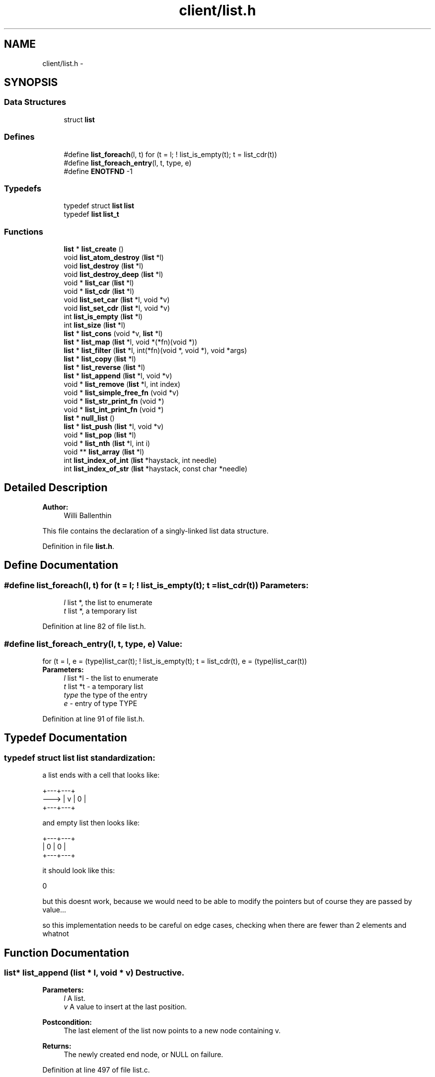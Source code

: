 .TH "client/list.h" 3 "13 May 2010" "Version 1.0" "RFIDentify Client" \" -*- nroff -*-
.ad l
.nh
.SH NAME
client/list.h \- 
.SH SYNOPSIS
.br
.PP
.SS "Data Structures"

.in +1c
.ti -1c
.RI "struct \fBlist\fP"
.br
.in -1c
.SS "Defines"

.in +1c
.ti -1c
.RI "#define \fBlist_foreach\fP(l, t)   for (t = l; ! list_is_empty(t); t = list_cdr(t))"
.br
.ti -1c
.RI "#define \fBlist_foreach_entry\fP(l, t, type, e)"
.br
.ti -1c
.RI "#define \fBENOTFND\fP   -1"
.br
.in -1c
.SS "Typedefs"

.in +1c
.ti -1c
.RI "typedef struct \fBlist\fP \fBlist\fP"
.br
.ti -1c
.RI "typedef \fBlist\fP \fBlist_t\fP"
.br
.in -1c
.SS "Functions"

.in +1c
.ti -1c
.RI "\fBlist\fP * \fBlist_create\fP ()"
.br
.ti -1c
.RI "void \fBlist_atom_destroy\fP (\fBlist\fP *l)"
.br
.ti -1c
.RI "void \fBlist_destroy\fP (\fBlist\fP *l)"
.br
.ti -1c
.RI "void \fBlist_destroy_deep\fP (\fBlist\fP *l)"
.br
.ti -1c
.RI "void * \fBlist_car\fP (\fBlist\fP *l)"
.br
.ti -1c
.RI "void * \fBlist_cdr\fP (\fBlist\fP *l)"
.br
.ti -1c
.RI "void \fBlist_set_car\fP (\fBlist\fP *l, void *v)"
.br
.ti -1c
.RI "void \fBlist_set_cdr\fP (\fBlist\fP *l, void *v)"
.br
.ti -1c
.RI "int \fBlist_is_empty\fP (\fBlist\fP *l)"
.br
.ti -1c
.RI "int \fBlist_size\fP (\fBlist\fP *l)"
.br
.ti -1c
.RI "\fBlist\fP * \fBlist_cons\fP (void *v, \fBlist\fP *l)"
.br
.ti -1c
.RI "\fBlist\fP * \fBlist_map\fP (\fBlist\fP *l, void *(*fn)(void *))"
.br
.ti -1c
.RI "\fBlist\fP * \fBlist_filter\fP (\fBlist\fP *l, int(*fn)(void *, void *), void *args)"
.br
.ti -1c
.RI "\fBlist\fP * \fBlist_copy\fP (\fBlist\fP *l)"
.br
.ti -1c
.RI "\fBlist\fP * \fBlist_reverse\fP (\fBlist\fP *l)"
.br
.ti -1c
.RI "\fBlist\fP * \fBlist_append\fP (\fBlist\fP *l, void *v)"
.br
.ti -1c
.RI "void * \fBlist_remove\fP (\fBlist\fP *l, int index)"
.br
.ti -1c
.RI "void * \fBlist_simple_free_fn\fP (void *v)"
.br
.ti -1c
.RI "void * \fBlist_str_print_fn\fP (void *)"
.br
.ti -1c
.RI "void * \fBlist_int_print_fn\fP (void *)"
.br
.ti -1c
.RI "\fBlist\fP * \fBnull_list\fP ()"
.br
.ti -1c
.RI "\fBlist\fP * \fBlist_push\fP (\fBlist\fP *l, void *v)"
.br
.ti -1c
.RI "void * \fBlist_pop\fP (\fBlist\fP *l)"
.br
.ti -1c
.RI "void * \fBlist_nth\fP (\fBlist\fP *l, int i)"
.br
.ti -1c
.RI "void ** \fBlist_array\fP (\fBlist\fP *l)"
.br
.ti -1c
.RI "int \fBlist_index_of_int\fP (\fBlist\fP *haystack, int needle)"
.br
.ti -1c
.RI "int \fBlist_index_of_str\fP (\fBlist\fP *haystack, const char *needle)"
.br
.in -1c
.SH "Detailed Description"
.PP 
\fBAuthor:\fP
.RS 4
Willi Ballenthin
.RE
.PP
This file contains the declaration of a singly-linked list data structure. 
.PP
Definition in file \fBlist.h\fP.
.SH "Define Documentation"
.PP 
.SS "#define list_foreach(l, t)   for (t = l; ! list_is_empty(t); t = list_cdr(t))"\fBParameters:\fP
.RS 4
\fIl\fP list *, the list to enumerate 
.br
\fIt\fP list *, a temporary list 
.RE
.PP

.PP
Definition at line 82 of file list.h.
.SS "#define list_foreach_entry(l, t, type, e)"\fBValue:\fP
.PP
.nf
for (t = l, e = (type)list_car(t); \
      ! list_is_empty(t); \
      t = list_cdr(t), e = (type)list_car(t))
.fi
\fBParameters:\fP
.RS 4
\fIl\fP list *l - the list to enumerate 
.br
\fIt\fP list *t - a temporary list 
.br
\fItype\fP the type of the entry 
.br
\fIe\fP - entry of type TYPE 
.RE
.PP

.PP
Definition at line 91 of file list.h.
.SH "Typedef Documentation"
.PP 
.SS "typedef struct \fBlist\fP  \fBlist\fP"standardization:
.PP
a list ends with a cell that looks like:
.PP
.PP
.nf
     +---+---+   
---> | v | 0 |   
     +---+---+   
.fi
.PP
.PP
and empty list then looks like:
.PP
.PP
.nf
+---+---+   
| 0 | 0 |   
+---+---+   
.fi
.PP
.PP
it should look like this:
.PP
.PP
.nf
0
.fi
.PP
.PP
but this doesnt work, because we would need to be able to modify the pointers but of course they are passed by value...
.PP
so this implementation needs to be careful on edge cases, checking when there are fewer than 2 elements and whatnot 
.SH "Function Documentation"
.PP 
.SS "\fBlist\fP* list_append (\fBlist\fP * l, void * v)"Destructive. 
.PP
\fBParameters:\fP
.RS 4
\fIl\fP A list. 
.br
\fIv\fP A value to insert at the last position. 
.RE
.PP
\fBPostcondition:\fP
.RS 4
The last element of the list now points to a new node containing v. 
.RE
.PP
\fBReturns:\fP
.RS 4
The newly created end node, or NULL on failure. 
.RE
.PP

.PP
Definition at line 497 of file list.c.
.SS "void** list_array (\fBlist\fP * l)"\fBReturns:\fP
.RS 4
a new array, filled with the contents of the provided list the list is NULL terminated, but since the values of the array may be NULL, this should not be used to determine the length of the array. rather, \fBlist_size()\fP should be used. NULL on failure or empty list. 
.RE
.PP

.PP
Definition at line 410 of file list.c.
.SS "void list_atom_destroy (\fBlist\fP * l)"inverse of \fBlist_create()\fP does not free contents 
.PP
Definition at line 228 of file list.c.
.SS "void* list_car (\fBlist\fP * l)"\fBParameters:\fP
.RS 4
\fIl\fP a list. 
.RE
.PP
\fBReturns:\fP
.RS 4
The car of the list. 
.RE
.PP

.PP
Definition at line 41 of file list.c.
.SS "void* list_cdr (\fBlist\fP * l)"\fBParameters:\fP
.RS 4
\fIa\fP list 
.RE
.PP
\fBReturns:\fP
.RS 4
The cdr of the list. 
.RE
.PP

.PP
Definition at line 50 of file list.c.
.SS "\fBlist\fP* list_cons (void * v, \fBlist\fP * l)"\fBReturns:\fP
.RS 4
a list formed of the given value cons-ed with the given list. Allocates memory. Returns NULL on failure. 
.RE
.PP

.PP
Definition at line 131 of file list.c.
.SS "\fBlist\fP* list_create ()"\fBReturns:\fP
.RS 4
A newly allocated list, or NULL on failure 
.RE
.PP

.PP
Definition at line 23 of file list.c.
.SS "void list_destroy (\fBlist\fP * l)"\fBlist_atom_destroy()\fP chained together across an entire list. currently recursive, so probs not a good function for large lists... although i heard GCC can optimize tail recursion, so this may be fine 
.PP
Definition at line 242 of file list.c.
.SS "void list_destroy_deep (\fBlist\fP * l)"like \fBlist_destroy()\fP but calls free on each car. 
.PP
Definition at line 263 of file list.c.
.SS "\fBlist\fP* list_filter (\fBlist\fP * l, int(*)(void *, void *) fn, void * args)"Given a filtering function, 
.PP
\fBParameters:\fP
.RS 4
\fIl\fP The list to filter. 
.br
\fIfn\fP A function to apply to each element in the list. If the application is TRUE, then the element is retained, else it is not included in the new list. 
.br
\fIargs\fP Arguments to be passed to the filtering function. 
.RE
.PP
\fBReturns:\fP
.RS 4
a new list consisting of elements of the old list that pass the test or NULL on failure. 
.RE
.PP

.PP
Definition at line 326 of file list.c.
.SS "int list_index_of_int (\fBlist\fP * haystack, int needle)"\fBReturns:\fP
.RS 4
index of first eleemnt encountered matching needle, ENOTFND otherwise. 
.RE
.PP

.PP
Definition at line 446 of file list.c.
.SS "int list_index_of_str (\fBlist\fP * haystack, const char * needle)"\fBReturns:\fP
.RS 4
index of first eleemnt encountered matching needle, ENOTFND otherwise. 
.RE
.PP

.PP
Definition at line 467 of file list.c.
.SS "int list_is_empty (\fBlist\fP * l)"\fBParameters:\fP
.RS 4
\fIl\fP a list. 
.RE
.PP
\fBReturns:\fP
.RS 4
true if the parameter is empty 
.RE
.PP

.PP
Definition at line 96 of file list.c.
.SS "\fBlist\fP* list_map (\fBlist\fP * l, void *(*)(void *) fn)"Maps a function across all elements of a list 
.PP
\fBReturns:\fP
.RS 4
a new list of the results, or NULL on failure 
.RE
.PP

.PP
Definition at line 290 of file list.c.
.SS "void* list_nth (\fBlist\fP * l, int i)"\fBReturns:\fP
.RS 4
the value at the nth position of the list. NULL on failure, however accessing past the end of the list is undefined. 
.RE
.PP

.PP
Definition at line 394 of file list.c.
.SS "void* list_pop (\fBlist\fP * l)"Destructive. Convenience function. Opposite of \fBlist_push()\fP. 
.PP
\fBParameters:\fP
.RS 4
\fIl\fP A list. 
.RE
.PP
\fBReturns:\fP
.RS 4
The car of the old list. 
.RE
.PP
\fBPostcondition:\fP
.RS 4
The list is now the cdr of the original list. 
.RE
.PP

.PP
Definition at line 569 of file list.c.
.SS "\fBlist\fP* list_push (\fBlist\fP * l, void * v)"Alias of: l = list_cons(v, l); 
.PP
\fBParameters:\fP
.RS 4
\fIl\fP A list to become the cdr. 
.br
\fIv\fP A value to become the car. 
.RE
.PP
\fBReturns:\fP
.RS 4
A list composed of v and l or NULL on failure 
.RE
.PP

.PP
Definition at line 535 of file list.c.
.SS "void* list_remove (\fBlist\fP * l, int index)"Removes the element at the given index 
.PP
\fBReturns:\fP
.RS 4
the value of the element removed, or NULL on failure. 
.RE
.PP

.PP
Definition at line 611 of file list.c.
.SS "\fBlist\fP* list_reverse (\fBlist\fP * l)"destructively modifies the current list. note, you must assign the result back in place, for this method is unable to modify in place, at the current time. 
.PP
\fBReturns:\fP
.RS 4
the list reversed. pointer to new head. 
.RE
.PP

.PP
Definition at line 163 of file list.c.
.SS "void list_set_car (\fBlist\fP * l, void * v)"Sets the car of a list. 
.PP
\fBParameters:\fP
.RS 4
\fIl\fP list. 
.br
\fIv\fP the value. 
.RE
.PP

.PP
Definition at line 61 of file list.c.
.SS "void list_set_cdr (\fBlist\fP * l, void * v)"Sets the cdr of a list. 
.PP
\fBParameters:\fP
.RS 4
\fIl\fP list. 
.br
\fIv\fP the value. 
.RE
.PP

.PP
Definition at line 75 of file list.c.
.SS "void* list_simple_free_fn (void * v)"the following 3 functions conform to the function signatures accepted by list_map and list_filter 
.PP
Definition at line 365 of file list.c.
.SS "int list_size (\fBlist\fP * l)"\fBReturns:\fP
.RS 4
size of list. 
.RE
.PP

.PP
Definition at line 104 of file list.c.
.SS "\fBlist\fP* null_list ()"\fBReturns:\fP
.RS 4
a new empty list, or NULL on failure. 
.RE
.PP

.PP
Definition at line 385 of file list.c.
.SH "Author"
.PP 
Generated automatically by Doxygen for RFIDentify Client from the source code.
